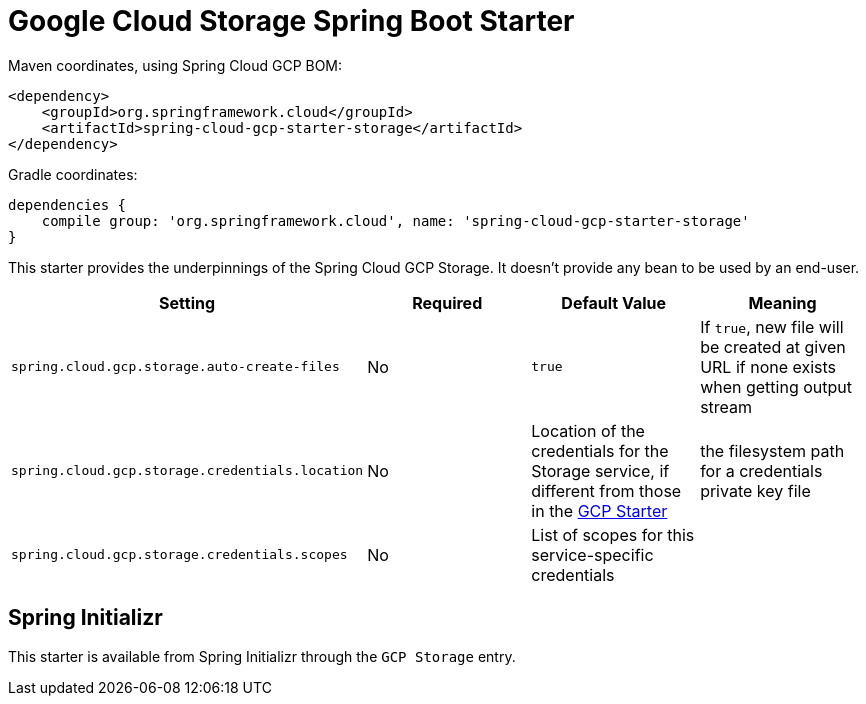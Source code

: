 = Google Cloud Storage Spring Boot Starter

Maven coordinates, using Spring Cloud GCP BOM:

[source,xml]
----
<dependency>
    <groupId>org.springframework.cloud</groupId>
    <artifactId>spring-cloud-gcp-starter-storage</artifactId>
</dependency>
----

Gradle coordinates:

[source]
----
dependencies {
    compile group: 'org.springframework.cloud', name: 'spring-cloud-gcp-starter-storage'
}
----


This starter provides the underpinnings of the Spring Cloud GCP Storage. It doesn't provide any
bean to be used by an end-user.

[options="header",]
|=======================================================================
| Setting | Required | Default Value | Meaning
| `spring.cloud.gcp.storage.auto-create-files` | No | `true` | If `true`, new file will be created
at given URL if none exists when getting output stream
| `spring.cloud.gcp.storage.credentials.location` | No | Location of the credentials for the
Storage service, if different from those in the
link:../spring-cloud-gcp-starter/README.adoc[GCP Starter] | the filesystem path for a
credentials private key file
| `spring.cloud.gcp.storage.credentials.scopes` | No | List of scopes for this service-specific
credentials |
|=======================================================================

== Spring Initializr

This starter is available from Spring Initializr through the `GCP Storage` entry.
